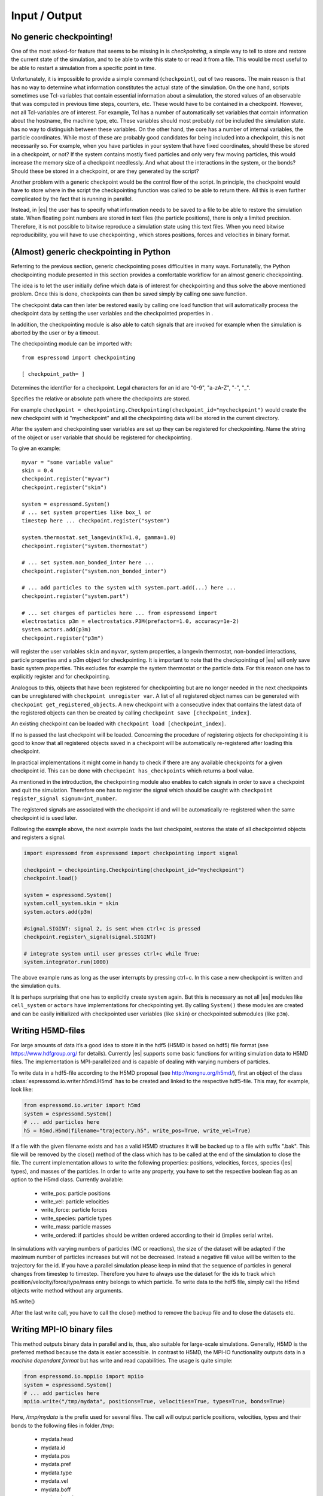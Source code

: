 Input / Output
==============

No generic checkpointing!
-------------------------

One of the most asked-for feature that seems to be missing in is
*checkpointing*, a simple way to tell to store and restore the current
state of the simulation, and to be able to write this state to or read
it from a file. This would be most useful to be able to restart a
simulation from a specific point in time.

Unfortunately, it is impossible to provide a simple command
(``checkpoint``), out of two reasons. The main reason is that has no way
to determine what information constitutes the actual state of the
simulation. On the one hand, scripts sometimes use Tcl-variables that
contain essential information about a simulation, the stored values of
an observable that was computed in previous time steps, counters, etc.
These would have to be contained in a checkpoint. However, not all
Tcl-variables are of interest. For example, Tcl has a number of
automatically set variables that contain information about the hostname,
the machine type, etc. These variables should most probably *not* be
included the simulation state. has no way to distinguish between these
variables. On the other hand, the core has a number of internal
variables, the particle coordinates. While most of these are probably
good candidates for being included into a checkpoint, this is not
necessarily so. For example, when you have particles in your system that
have fixed coordinates, should these be stored in a checkpoint, or not?
If the system contains mostly fixed particles and only very few moving
particles, this would increase the memory size of a checkpoint
needlessly. And what about the interactions in the system, or the bonds?
Should these be stored in a checkpoint, or are they generated by the
script?

Another problem with a generic checkpoint would be the control flow of
the script. In principle, the checkpoint would have to store where in
the script the checkpointing function was called to be able to return
there. All this is even further complicated by the fact that is running
in parallel.

Instead, in |es| the user has to specify what information needs to be saved to a
file to be able to restore the simulation state. When floating point numbers
are stored in text files (the particle positions), there is only a limited
precision. Therefore, it is not possible to bitwise reproduce a simulation
state using this text files. When you need bitwise reproducibility, you will have
to use checkpointing , which stores positions, forces and velocities in binary
format. 

(Almost) generic checkpointing in Python
----------------------------------------

Referring to the previous section, generic checkpointing poses
difficulties in many ways. Fortunatelly, the Python checkpointing module
presented in this section provides a comfortable workflow for an almost
generic checkpointing.

The idea is to let the user initially define which data is of interest
for checkpointing and thus solve the above mentioned problem. Once this
is done, checkpoints can then be saved simply by calling one save
function.

The checkpoint data can then later be restored easily by calling one
load function that will automatically process the checkpoint data by
setting the user variables and the checkpointed properties in .

In addition, the checkpointing module is also able to catch signals that
are invoked for example when the simulation is aborted by the user or by
a timeout.

The checkpointing module can be imported with::

    from espressomd import checkpointing

    [ checkpoint_path= ]

Determines the identifier for a checkpoint. Legal characters for an id
are "0-9", "a-zA-Z", "-", "_".

Specifies the relative or absolute path where the checkpoints are
stored.

For example ``checkpoint = checkpointing.Checkpointing(checkpoint_id="mycheckpoint")``
would create the new checkpoint with id "mycheckpoint" and all the
checkpointing data will be stored in the current directory.

After the system and checkpointing user variables are set up they can be
registered for checkpointing.
Name the string of the object or user variable that should be registered for
checkpointing.

To give an example::

    myvar = "some variable value"
    skin = 0.4
    checkpoint.register("myvar")
    checkpoint.register("skin")

    system = espressomd.System()
    # ... set system properties like box_l or
    timestep here ... checkpoint.register("system")

    system.thermostat.set_langevin(kT=1.0, gamma=1.0)
    checkpoint.register("system.thermostat")

    # ... set system.non_bonded_inter here ...
    checkpoint.register("system.non_bonded_inter")

    # ... add particles to the system with system.part.add(...) here ...
    checkpoint.register("system.part")

    # ... set charges of particles here ... from espressomd import
    electrostatics p3m = electrostatics.P3M(prefactor=1.0, accuracy=1e-2)
    system.actors.add(p3m)
    checkpoint.register("p3m")

will register the user variables ``skin`` and ``myvar``, system properties, a
langevin thermostat, non-bonded interactions, particle properties and a p3m
object for checkpointing. It is important to note that the checkpointing of
|es| will only save basic system properties. This excludes for example the
system thermostat or the particle data. For this reason one has to explicitly
register and for checkpointing.

Analogous to this, objects that have been registered for checkpointing but are
no longer needed in the next checkpoints can be unregistered with ``checkpoint
unregister var``.  A list of all registered object names can be generated with
``checkpoint get_registered_objects``.  A new checkpoint with a consecutive
index that contains the latest data of the registered objects can then be
created by calling ``checkpoint save [checkpoint_index]``.

An existing checkpoint can be loaded with ``checkpoint load
[checkpoint_index]``.

If no is passed the last checkpoint will be loaded. Concerning the procedure of
registering objects for checkpointing it is good to know that all registered
objects saved in a checkpoint will be automatically re-registered after loading
this checkpoint.

In practical implementations it might come in handy to check if there are any
available checkpoints for a given checkpoint id. This can be done with
``checkpoint has_checkpoints`` which returns a bool value.

As mentioned in the introduction, the checkpointing module also enables
to catch signals in order to save a checkpoint and quit the simulation.
Therefore one has to register the signal which should be caught with
``checkpoint register_signal signum=int_number``.

The registered signals are associated with the checkpoint id and will be automatically
re-registered when the same checkpoint id is used later.

Following the example above, the next example loads the last checkpoint,
restores the state of all checkpointed objects and registers a signal.

.. code::

    import espressomd from espressomd import checkpointing import signal

    checkpoint = checkpointing.Checkpointing(checkpoint_id="mycheckpoint")
    checkpoint.load()

    system = espressomd.System()
    system.cell_system.skin = skin
    system.actors.add(p3m)

    #signal.SIGINT: signal 2, is sent when ctrl+c is pressed
    checkpoint.register\_signal(signal.SIGINT)

    # integrate system until user presses ctrl+c while True:
    system.integrator.run(1000)

The above example runs as long as the user interrupts by pressing
ctrl+c. In this case a new checkpoint is written and the simulation
quits.

It is perhaps surprising that one has to explicitly create ``system`` again.
But this is necessary as not all |es| modules like ``cell_system`` or
``actors`` have implementations for checkpointing yet. By calling ``System()`` these modules
are created and can be easily initialized with checkpointed user variables
(like ``skin``) or checkpointed submodules (like ``p3m``).

.. _Writing H5MD-Files:

Writing H5MD-files
------------------

For large amounts of data it’s a good idea to store it in the hdf5 (H5MD
is based on hdf5) file format (see https://www.hdfgroup.org/ for
details). Currently |es| supports some basic functions for writing simulation
data to H5MD files. The implementation is MPI-parallelized and is capable
of dealing with varying numbers of particles.

To write data in a hdf5-file according to the H5MD proposal (see
http://nongnu.org/h5md/), first an object of the class
:class:`espressomd.io.writer.h5md.H5md` has to be created and linked to the
respective hdf5-file. This may, for example, look like:

.. code:: python

    from espressomd.io.writer import h5md
    system = espressomd.System()
    # ... add particles here
    h5 = h5md.H5md(filename="trajectory.h5", write_pos=True, write_vel=True)

If a file with the given filename exists and has a valid H5MD structures
it will be backed up to a file with suffix ".bak". This file will be
removed by the close() method of the class which has to be called at the
end of the simulation to close the file. The current implementation
allows to write the following properties: positions, velocities, forces,
species (|es| types), and masses of the particles. In order to write any property, you
have to set the respective boolean flag as an option to the H5md class.
Currently available:

    - write_pos: particle positions

    - write_vel: particle velocities

    - write_force: particle forces

    - write_species: particle types

    - write_mass: particle masses

    - write_ordered: if particles should be written ordered according to their
      id (implies serial write). 



In simulations with varying numbers of particles (MC or reactions), the
size of the dataset will be adapted if the maximum number of particles
increases but will not be decreased. Instead a negative fill value will
be written to the trajectory for the id. If you have a parallel
simulation please keep in mind that the sequence of particles in general
changes from timestep to timestep. Therefore you have to always use the
dataset for the ids to track which position/velocity/force/type/mass
entry belongs to which particle. To write data to the hdf5 file, simply
call the H5md objects write method without any arguments.

h5.write()

After the last write call, you have to call the close() method to remove
the backup file and to close the datasets etc.

Writing MPI-IO binary files
---------------------------

This method outputs binary data in parallel and is, thus, also suitable for
large-scale simulations. Generally, H5MD is the preferred method because the
data is easier accessible. In contrast to H5MD, the MPI-IO functionality
outputs data in a *machine dependant format* but has write and read
capabilities. The usage is quite simple:

.. code:: python

    from espressomd.io.mppiio import mpiio
    system = espressomd.System()
    # ... add particles here
    mpiio.write("/tmp/mydata", positions=True, velocities=True, types=True, bonds=True)

Here, `/tmp/mydata` is the prefix used for several files. The call will output
particle positions, velocities, types and their bonds to the following files in
folder `/tmp`:

    - mydata.head
    - mydata.id
    - mydata.pos
    - mydata.pref
    - mydata.type
    - mydata.vel
    - mydata.boff
    - mydata.bond

Depending on the chosen output, not all of these files might be created.
To read these in again, simply call ``mpiio.read``. It has the same signature as
``mpiio.write``.
There exists a legacy python script in the `tools` directory which can convert
MPI-IO data to the now unsupported blockfile format. Check it out if you want
to post-process the data without ESPResSo.

*WARNING* Do not attempt to read these data on a machine with a different
architecture!

Writing VTF files
-----------------

The formats VTF (**V**\ TF **T**\ rajectory **F**\ ormat), VSF
(**V**\ TF **S**\ tructure **F**\ ormat) and VCF (**V**\ TF
**C**\ oordinate **F**\ ormat) are formats for the visualization
software VMD:raw-latex:`\cite{humphrey96a}`. They are intended to
be human-readable and easy to produce automatically and modify.

The format distinguishes between *structure blocks* that contain the
topological information of the system (the system size, particle names,
types, radii and bonding information, amongst others), while *coordinate
blocks* (a.k.a. as *timestep blocks*) contain the coordinates for the
particles at a single timestep. For a visualization with VMD, one
structure block and at least one coordinate block is required.

Files in the VSF format contain a single structure block, files in the
VCF format contain at least one coordinate block, while files in the VTF
format contain a single structure block first and an arbitrary number of
coordinate blocks afterwards, thus allowing to store all information for
a whole simulation in a single file. For more details on the format,
refer to the homepage of the format .

Creating files in these formats from within is supported by the commands
and , that write a structure respectively a coordinate block to the
given Tcl channel. To create a VTF file, first use at the beginning of
the simulation, and then ``writevcf`` after each timestep to generate a
trajectory of the whole simulation.

The structure definitions in the VTF/VSF formats are incremental, a user
can easily add further structure lines to the VTF/VSF file after a
structure block has been written to specify further particle properties
for visualization.

Note that the ids of the particles in and VMD may differ. VMD requires
the particle ids to be enumerated continuously without any holes, while
this is not required in . When using and , the particle ids are
automatically translated into VMD particle ids. The function allows the
user to get the VMD particle id for a given particle id.

Also note, that these formats can not be used to write trajectories
where the number of particles or their types varies between the
timesteps. This is a restriction of VMD itself, not of the format.

``writevsf``: Writing the topology
~~~~~~~~~~~~~~~~~~~~~~~~~~~~~~~~~~

writevsf(fp,types)


Writes a structure block describing the system’s structure to the
channel given by `fp`. `fp` must be an identifier for an open channel such as the
return value of an invocation of `open`. The output of this command can be
used for a standalone VSF file, or at the beginning of a VTF file that
contains a trajectory of a whole simulation.


Specify the coordinates of which particles should be written. If `types` is
used, all coordinates will be written (in the ordered timestep format).
Otherwise, has to be a Tcl-list specifying the pids of the particles.
The default is `types="all"`. 
Example
`pids =[0, 23, 42]`
`pids="all"`

``writevcf``: Writing the coordinates
~~~~~~~~~~~~~~~~~~~~~~~~~~~~~~~~~~~~~

``writevcf(fp, types)``

Writes a coordinate (or timestep) block that contains all coordinates of
the system’s particles to the channel given by ``fp``. ``fp`` must be an identifier
for an open channel such as the return value of an invocation of ``open``.

.. todo:: NOT IMPLEMENTED

Specify, whether the output is in a human-readable, but somewhat longer
format (), or in a more compact form (). The default is .

.. todo:: NOT IMPLEMENTED

Specify whether the particle positions are written in absolute
coordinates () or folded into the central image of a periodic system ().
The default is .

Specify the coordinates of which particles should be written. If ``types`` is
used, all coordinates will be written (in the ordered timestep format).
Otherwise, has to be a Tcl-list specifying the pids of the particles.
The default is ``types="all"``. 
Example::

    pids =[0, 23, 42]
    pids="all"

.. todo:: NOT IMPLEMENTED

Specify arbitrary user data for the particles. has to be a Tcl list
containing the user data for every particle. The user data is appended
to the coordinate line and can be read into VMD via the VMD plugin
``VTFTools``. The default is to provide no userdata.
``userdata {"red" "blue" "green"}``

``vtfpid``: Translating particles ids to VMD particle ids
~~~~~~~~~~~~~~~~~~~~~~~~~~~~~~~~~~~~~~~~~~~~~~~~~~~~~~~~~

vtfpid

.. todo:: NOT IMPLEMENTED

If is the id of a particle as used in , this command returns the atom id
used in the VTF, VSF or VCF formats.

.. _MDAnalysis:

Writing various formats using MDAnalysis
----------------------------------------

If the MDAnalysis package (http://mdanalysis.org) is installed, it
is possible to use it to convert frames to any of the supported
configuration/trajectory formats, including PDB, GROMACS, GROMOS,
CHARMM/NAMD, AMBER, LAMMPS, ...)

To use MDAnalysis to write in any of these formats, one has first to prepare a stream from
the |es| particle data using the class :class:`espressomd.MDA_ESP`, and then read from it
using MDAnalysis. A simple example is the following:

.. code:: python

    import espressomd
    import MDAnalysis as mda
    from espressomd import MDA_ESP
    system = espressomd.System()
    # ... add particles here
    eos = MDA_ESP.Stream(system) # create the stream
    u =  mda.Universe( eos.topology, eos.trajectory ) # create the MDA universe

    # example: write a single frame to PDB
    u.atoms.write("system.pdb")

    # example: save the trajectory to GROMACS format
    from MDAnalysis.coordinates.TRR import TRRWriter
    W = TRRWriter("traj.trr",n_atoms=len(system.part)) # open the trajectory file
    for i in range(100):
        system.integrator.run(1)
        u.load_new(eos.trajectory) # load the frame to the MDA universe
        W.write_next_timestep(u.trajectory.ts) # append it to the trajectory

For other examples see samples/python/MDAnalysisIntegration.py

Online-visualization with Mayavi or OpenGL
------------------------------------------

With the python interface, |es| features two possibilities for
online-visualization:

#. Using the mlab module to drive *Mayavi, a "3D scientific data
   visualization and plotting in Python"*. Mayavi has a user-friendly
   GUI to specify the appearance of the output.
   Additional requirements:
   python module *mayavi*, VTK (package *python-vtk* for Debian/Ubuntu).
   Note that only VTK from version 7.0.0 and higher has Python 3
   support.

#. A direct rendering engine based on *pyopengl*. As it is developed for |es|, 
   it supports the visualization of several specific features like
   external forces or constraints. It has no GUI to setup the
   appearance, but can be adjusted by a large set of parameters.
   Additional requirements:
   python module *PyOpenGL*.

Both are not meant to produce high quality renderings, but rather to
debug your setup and equilibration process.

General usage
~~~~~~~~~~~~~

The recommended usage of both tools is similar: Create the visualizer of
your choice and pass it the ``espressomd.System()`` object. Then write
your integration loop in a seperate function, which is started in a
non-blocking thread. Whenever needed, call ``update()`` to synchronize
the renderer with your system. Finally start the blocking visualization
window with ``start()``. See the following minimal code example::

    import espressomd 
    from espressomd import visualization 
    from threading import Thread

    system = espressomd.System() 
    system.cell_system.skin = 0.4
    system.time_step = 0.01
    system.box_l = [10,10,10]

    system.part.add(pos = [1,1,1]) 
    system.part.add(pos = [9,9,9])

    #visualizer = visualization.mayaviLive(system) 
    visualizer = visualization.openGLLive(system)

    def main_thread(): 
        while True: 
            system.integrator.run(1)
            visualizer.update()

    t = Thread(target=main_thread) 
    t.daemon = True 
    t.start()
    visualizer.start()

Common methods for openGL and mayavi
~~~~~~~~~~~~~~~~~~~~~~~~~~~~~~~~~~~~

| :meth:`espressomd.visualization.mayaviLive.update()` 
| :meth:`espressomd.visualization.openGLLive.update()`

``update()`` synchonizes system and visualizer, handles keyboard events for
openGLLive.

| :meth:`espressomd.visualization.mayaviLive.start()` 
| :meth:`espressomd.visualization.openGLLive.start()`

``start()`` starts the blocking visualizer window. 
Should be called after a seperate thread containing ``update()`` has been started.

| :meth:`espressomd.visualization.mayaviLive.register_callback()`
| :meth:`espressomd.visualization.openGLLive.register_callback()`

Registers the method ``callback()``, which is called every ``interval`` milliseconds. Useful for
live plotting (see sample script samples/python/visualization.py).

Mayavi visualizer
~~~~~~~~~~~~~~~~~

The mayavi visualizer is created with the following syntax:

:class:`espressomd.visualization.mayaviLive()`

Required paramters:
    * `system`: The espressomd.System() object.
Optional keywords:
    * `particle_sizes`:
        * `"auto"` (default)`: The Lennard-Jones sigma value of the self-interaction is used for the particle diameter.
        * `callable`: A lambda function with one argument. Internally, the numerical particle type is passed to the lambda function to determine the particle radius.
        * `list`: A list of particle radii, indexed by the particle type.

OpenGL visualizer
~~~~~~~~~~~~~~~~~

| :meth:`espressomd.visualization.openGLLive.run()` 

To visually debug your simulation, ``run()`` can be used to conveniently start 
an integration loop in a seperate thread once the visualizer is initialized::

    import espressomd 
    from espressomd import visualization 

    system = espressomd.System() 
    system.cell_system.skin = 0.4
    system.time_step = 0.00001
    system.box_l = [10,10,10]

    system.part.add(pos = [1,1,1], v = [1,0,0]) 
    system.part.add(pos = [9,9,9], v = [0,1,0])

    visualizer = visualization.openGLLive(system, background_color = [1,1,1])
    visualizer.run(1)

:class:`espressomd.visualization.openGLLive()`

The optional keywords in ``**kwargs`` are used to adjust the appearance of the visualization.
The parameters have suitable default values for most simulations. 

Required paramters:
    * `system`: The espressomd.System() object.
Optional keywords:
    * `window_size`: Size of the visualizer window in pixels.
    * `name`: The name of the visualizer window.
    * `background_color`: RGB of the background.
    * `periodic_images`: Periodic repetitions on both sides of the box in xyzdirection.
    * `draw_box`: Draw wireframe boundaries.
    * `draw_axis`: Draws xyz system axes.
    * `quality_particles`: The number of subdivisions for particle spheres.
    * `quality_bonds`: The number of subdivisions for cylindrical bonds.
    * `quality_arrows`: The number of subdivisions for external force arrows.
    * `quality_constraints`: The number of subdivisions for primitive constraints.
    * `close_cut_distance`: The distance from the viewer to the near clipping plane.
    * `far_cut_distance`: The distance from the viewer to the far clipping plane.
    * `camera_position`: Initial camera position. `auto` (default) for shiftet position in z-direction. 
    * `camera_target`: Initial camera target. `auto` (default) to look towards the system center.
    * `camera_right`: Camera right vector in system coordinates. Default is [1, 0, 0] 
    * `particle_sizes`:     
        * `auto` (default)`: The Lennard-Jones sigma value of the self-interaction is used for the particle diameter.
        * `callable`: A lambda function with one argument. Internally, the numerical particle type is passed to the lambda function to determine the particle radius.
        * `list`: A list of particle radii, indexed by the particle type.
    * `particle_coloring`:  
        * `auto` (default)`: Colors of charged particles are specified by particle_charge_colors, neutral particles by particle_type_colors
        * `charge`: Minimum and maximum charge of all particles is determined by the visualizer. All particles are colored by a linear interpolation of the two colors given by particle_charge_colors according to their charge.
        * `type`: Particle colors are specified by particle_type_colors, indexed by their numerical particle type.
    * `particle_type_colors`: Colors for particle types.
    * `particle_type_materials`: Materials of the particle types.
    * `particle_charge_colors`: Two colors for min/max charged particles.
    * `draw_constraints`: Enables constraint visualization. For simple constraints (planes, spheres and cylinders), OpenGL primitives are used. Otherwise, visualization by rasterization is used.
    * `rasterize_pointsize`: Point size for the rasterization dots.
    * `rasterize_resolution`: Accuracy of the rasterization.
    * `quality_constraints`: The number of subdivisions for primitive constraints.
    * `constraint_type_colors`: Colors of the constaints by type.
    * `constraint_type_materials`: Materials of the constraints by type.
    * `draw_bonds`: Enables bond visualization.
    * `bond_type_radius`: Radii of bonds by type.
    * `bond_type_colors`: Color of bonds by type.
    * `bond_type_materials`: Materials of bonds by type.
    * `ext_force_arrows`: Enables external force visualization.
    * `ext_force_arrows_scale`: Scale factor for external force arrows.
    * `drag_enabled`: Enables mouse-controlled particles dragging (Default`: False)
    * `drag_force`: Factor for particle dragging
    * `light_pos`: If `auto` (default) is used, the light is placed dynamically in the particle barycenter of the system. Otherwise, a fixed coordinate can be set.
    * `light_colors`: Three lists to specify ambient, diffuse and specular light colors.
    * `light_brightness`: Brightness (inverse constant attenuation) of the light. 
    * `light_size`: Size (inverse linear attenuation) of the light. If `auto` (default) is used, the light size will be set to a reasonable value according to the box size at start.
    * `spotlight_enabled`: If set to ``True`` (default), it enables a spotlight on the camera position pointing in look direction.
    * `spotlight_colors`: Three lists to specify ambient, diffuse and specular spotlight colors.
    * `spotlight_angle`: The spread angle of the spotlight in degrees (from 0 to 90).
    * `spotlight_brightness`: Brightness (inverse constant attenuation) of the spotlight. 
    * `spotlight_focus`: Focus (spot exponent) for the spotlight from 0 (uniform) to 128. 

Colors and Materials
^^^^^^^^^^^^^^^^^^^^

Colors for particles, bonds and constraints are specified by RGBA arrays.
Materials by an array for the ambient, diffuse, specular and shininess (ADSS)
components. To distinguish particle groups, arrays of RGBA or ADSS entries are
used, which are indexed circularly by the numerical particle type::

    # Particle type 0 is red, type 1 is blue (type 2 is red etc)..
    visualizer = visualization.openGLLive(system, 
                                          particle_coloring = 'type',
                                          particle_type_colors = [[1, 0, 0, 1],[0, 0, 1, 1]])

`particle_type_materials` lists the materials by type::

    # Particle type 0 is gold, type 1 is blue (type 2 is gold again etc).
    visualizer = visualization.openGLLive(system, 
                                          particle_coloring = 'type',
                                          particle_type_colors = [[1, 1, 1, 1],[0, 0, 1, 1]],
                                          particle_type_materials = [gold, bright])

Materials are stored in :attr:`espressomd.visualization.openGLLive().materials`. 

Controls
^^^^^^^^

The camera can be controlled via mouse and keyboard:

    * hold left button: rotate the system
    * hold right button: translate the system
    * hold middle button: zoom / roll
    * mouse wheel / key pair TG: zoom
    * WASD-Keyboard control (WS: move forwards/backwards, AD: move sidewards)
    * Key pairs QE, RF, ZC: rotate the system 

Additional input functionality for mouse and keyboard is possible by assigning
callbacks to specified keyboard or mouse buttons. This may be useful for
realtime adjustment of system parameters (temperature, interactions, particle
properties etc) of for demonstration purposes. The callbacks can be triggered
by a timer or keyboard input:: 

    def foo():
        print "foo"

    #Registers timed calls of foo()
    visualizer.register_callback(foo,interval=500)

    #Callbacks to control temperature 
    temperature = 1.0
    def increaseTemp():
            global temperature
            temperature += 0.1
            system.thermostat.set_langevin(kT=temperature, gamma=1.0)
            print "T =",system.thermostat.get_state()[0]['kT']

    def decreaseTemp():
        global temperature
        temperature -= 0.1

        if temperature > 0:
            system.thermostat.set_langevin(kT=temperature, gamma=1.0)
            print "T =",system.thermostat.get_state()[0]['kT']
        else:
            temperature = 0
            system.thermostat.turn_off()
            print "T = 0"

    #Registers input-based calls
    visualizer.keyboardManager.registerButton(KeyboardButtonEvent('t',KeyboardFireEvent.Hold,increaseTemp))
    visualizer.keyboardManager.registerButton(KeyboardButtonEvent('g',KeyboardFireEvent.Hold,decreaseTemp))

Further examples can be found in samples/python/billard.py or samples/python/visualization\_openGL.py.

Dragging particles
^^^^^^^^^^^^^^^^^^

With the keyword ``drag_enabled`` set to ``True``, the mouse can be used to
exert a force on particles in drag direction (scaled by ``drag_force`` and the
distance of particle and mouse cursor). 

Visualization example scripts
~~~~~~~~~~~~~~~~~~~~~~~~~~~~~

Various example scripts can be found in the samples/python folder or in
some tutorials:

-  samples/python/visualization.py: LJ-Liquid with live plotting.

-  samples/python/visualization\_bonded.py: Sample for bond
   visualization.

-  samples/python/billard.py: Simple billard game including many
   features of the openGL visualizer.

-  samples/python/visualization\_openGL.py: Timer and keyboard callbacks
   for the openGL visualizer.

-  doc/tutorials/python/02-charged\_system/scripts/nacl\_units\_vis.py:
   Periodic NaCl crystal, see tutorial “Charged Systems”.

-  doc/tutorials/python/02-charged\_system/scripts/nacl\_units\_confined\_vis.py:
   Confined NaCl with interactively adjustable electric field, see
   tutorial “Charged Systems”.

-  doc/tutorials/python/08-visualization/scripts/visualization.py:
   LJ-Liquid visualization along with tutorial “Visualization”.

Finally, it is recommended to go through tutorial “Visualization” for
further code explanations. Also, the tutorial “Charged Systems” has two
visualization examples.
